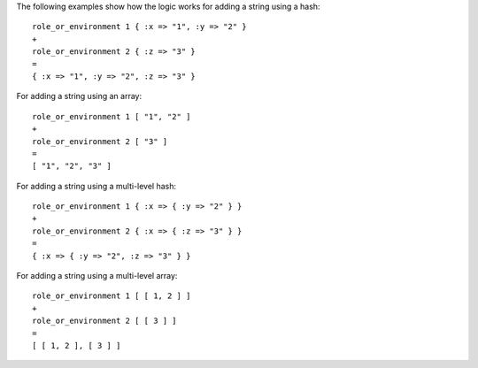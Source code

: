 .. The contents of this file are included in multiple topics.
.. This file should not be changed in a way that hinders its ability to appear in multiple documentation sets.

The following examples show how the logic works for adding a string using a hash::

   role_or_environment 1 { :x => "1", :y => "2" }
   +
   role_or_environment 2 { :z => "3" }
   =
   { :x => "1", :y => "2", :z => "3" }

For adding a string using an array::

   role_or_environment 1 [ "1", "2" ]
   +
   role_or_environment 2 [ "3" ]
   =
   [ "1", "2", "3" ]

For adding a string using a multi-level hash::

   role_or_environment 1 { :x => { :y => "2" } }
   +
   role_or_environment 2 { :x => { :z => "3" } }
   =
   { :x => { :y => "2", :z => "3" } }

For adding a string using a multi-level array::

   role_or_environment 1 [ [ 1, 2 ] ]
   +
   role_or_environment 2 [ [ 3 ] ]
   =
   [ [ 1, 2 ], [ 3 ] ]